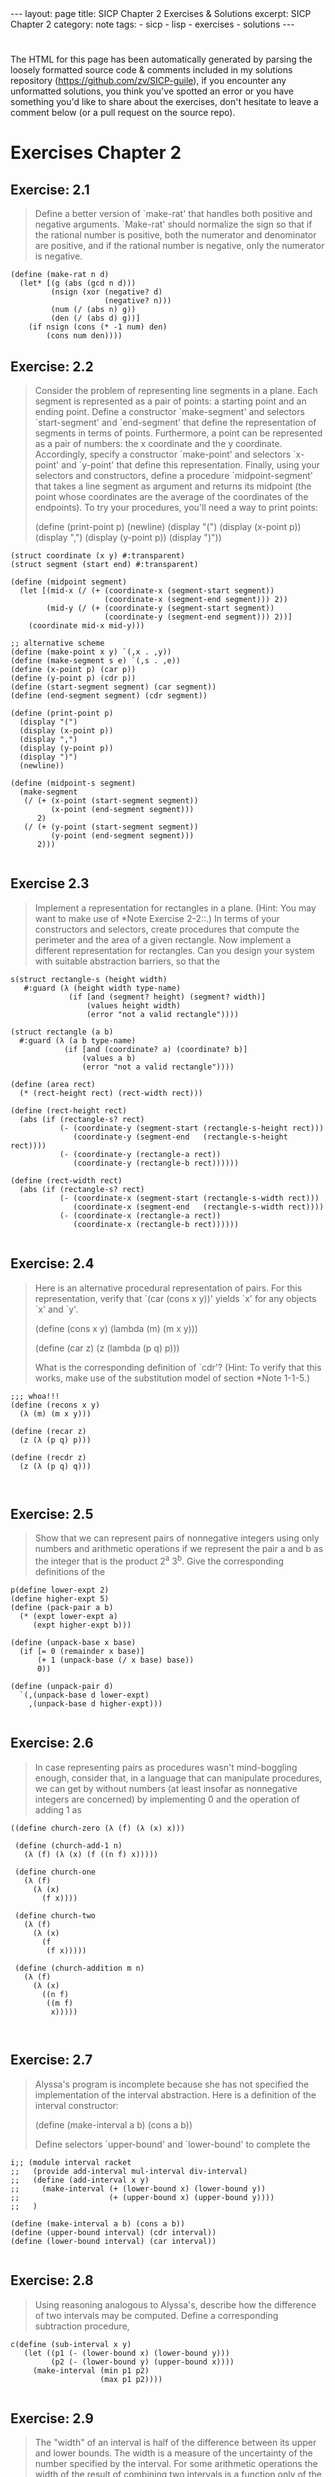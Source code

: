 #+BEGIN_EXPORT html
---
layout: page
title: SICP Chapter 2 Exercises & Solutions
excerpt: SICP Chapter 2
category: note
tags:
- sicp
- lisp
- exercises
- solutions
---
#+END_EXPORT
#+HTML_DOCTYPE: html5
#+OPTIONS: H:3


* 
  The HTML for this page has been automatically generated by parsing the loosely
  formatted source code & comments included in my solutions repository
  ([[https://github.com/zv/SICP-guile]]), if you encounter any unformatted
  solutions, you think you've spotted an error or you have something you'd like
  to share about the exercises, don't hesitate to leave a comment below
  (or a pull request on the source repo).
  
* Exercises Chapter 2

** Exercise: 2.1
   #+BEGIN_QUOTE

Define a better version of `make-rat' that handles both positive and
negative arguments. `Make-rat' should normalize the sign so that if the
rational number is positive, both the numerator and denominator are
positive, and if the rational number is negative, only the numerator is
negative.
   #+END_QUOTE

   #+BEGIN_src racket
     (define (make-rat n d)
       (let* [(g (abs (gcd n d)))
              (nsign (xor (negative? d)
                          (negative? n)))
              (num (/ (abs n) g))
              (den (/ (abs d) g))]
         (if nsign (cons (* -1 num) den)
             (cons num den))))
   #+END_SRC

** Exercise: 2.2
   #+BEGIN_QUOTE
   Consider the problem of representing line segments in a plane. Each segment
   is represented as a pair of points: a starting point and an ending point.
   Define a constructor `make-segment' and selectors `start-segment' and
   `end-segment' that define the representation of segments in terms of
   points. Furthermore, a point can be represented as a pair of numbers: the x
   coordinate and the y coordinate. Accordingly, specify a constructor
   `make-point' and selectors `x-point' and `y-point' that define this
   representation. Finally, using your selectors and constructors, define a
   procedure `midpoint-segment' that takes a line segment as argument and
   returns its midpoint (the point whose coordinates are the average of the
   coordinates of the endpoints). To try your procedures, you'll need a way to
   print points:

   (define (print-point p)
   (newline)
   (display "(")
   (display (x-point p))
   (display ",")
   (display (y-point p))
   (display ")"))

   #+END_QUOTE

   #+BEGIN_SRC racket
     (struct coordinate (x y) #:transparent)
     (struct segment (start end) #:transparent)

     (define (midpoint segment)
       (let [(mid-x (/ (+ (coordinate-x (segment-start segment))
                          (coordinate-x (segment-end segment))) 2))
             (mid-y (/ (+ (coordinate-y (segment-start segment))
                          (coordinate-y (segment-end segment))) 2))]
         (coordinate mid-x mid-y)))

     ;; alternative scheme
     (define (make-point x y) `(,x . ,y))
     (define (make-segment s e) `(,s . ,e))
     (define (x-point p) (car p))
     (define (y-point p) (cdr p))
     (define (start-segment segment) (car segment))
     (define (end-segment segment) (cdr segment))

     (define (print-point p)
       (display "(")
       (display (x-point p))
       (display ",")
       (display (y-point p))
       (display ")")
       (newline))

     (define (midpoint-s segment)
       (make-segment
        (/ (+ (x-point (start-segment segment))
              (x-point (end-segment segment)))
           2)
        (/ (+ (y-point (start-segment segment))
              (y-point (end-segment segment)))
           2)))

   #+END_SRC
** Exercise 2.3
   #+BEGIN_QUOTE
   Implement a representation for rectangles in a plane. (Hint: You may want
   to make use of *Note Exercise 2-2::.) In terms of your constructors and
   selectors, create procedures that compute the perimeter and the area of a
   given rectangle. Now implement a different representation for rectangles.
   Can you design your system with suitable abstraction barriers, so that the
   #+END_QUOTE

   #+BEGIN_SRC racket
     s(struct rectangle-s (height width)
        #:guard (λ (height width type-name)
                  (if [and (segment? height) (segment? width)]
                      (values height width)
                      (error "not a valid rectangle"))))

     (struct rectangle (a b)
       #:guard (λ (a b type-name)
                 (if [and (coordinate? a) (coordinate? b)]
                     (values a b)
                     (error "not a valid rectangle"))))

     (define (area rect)
       (* (rect-height rect) (rect-width rect)))

     (define (rect-height rect)
       (abs (if (rectangle-s? rect)
                (- (coordinate-y (segment-start (rectangle-s-height rect)))
                   (coordinate-y (segment-end   (rectangle-s-height rect))))
                (- (coordinate-y (rectangle-a rect))
                   (coordinate-y (rectangle-b rect))))))

     (define (rect-width rect)
       (abs (if (rectangle-s? rect)
                (- (coordinate-x (segment-start (rectangle-s-width rect)))
                   (coordinate-x (segment-end   (rectangle-s-width rect))))
                (- (coordinate-x (rectangle-a rect))
                   (coordinate-x (rectangle-b rect))))))

   #+END_SRC
** Exercise: 2.4
   #+BEGIN_QUOTE
   Here is an alternative procedural representation
   of pairs.  For this representation, verify that `(car (cons x y))'
   yields `x' for any objects `x' and `y'.

   (define (cons x y)
   (lambda (m) (m x y)))

   (define (car z)
   (z (lambda (p q) p)))

   What is the corresponding definition of `cdr'? (Hint: To verify that this
   works, make use of the substitution model of section *Note 1-1-5.)

   #+END_QUOTE

   #+BEGIN_SRC racket
     ;;; whoa!!!
     (define (recons x y)
       (λ (m) (m x y)))

     (define (recar z)
       (z (λ (p q) p)))

     (define (recdr z)
       (z (λ (p q) q)))


   #+END_SRC
** Exercise: 2.5
   #+BEGIN_QUOTE
   Show that we can represent pairs of nonnegative integers using only numbers
   and arithmetic operations if we represent the pair a and b as the integer
   that is the product 2^a 3^b. Give the corresponding definitions of the
   #+END_QUOTE

   #+BEGIN_SRC racket
     p(define lower-expt 2)
     (define higher-expt 5)
     (define (pack-pair a b)
       (* (expt lower-expt a)
          (expt higher-expt b)))

     (define (unpack-base x base)
       (if [= 0 (remainder x base)]
           (+ 1 (unpack-base (/ x base) base))
           0))

     (define (unpack-pair d)
       `(,(unpack-base d lower-expt)
         ,(unpack-base d higher-expt)))

   #+END_SRC
** Exercise: 2.6
   #+BEGIN_QUOTE
   In case representing pairs as procedures wasn't mind-boggling enough,
   consider that, in a language that can manipulate procedures, we can get by
   without numbers (at least insofar as nonnegative integers are concerned) by
   implementing 0 and the operation of adding 1 as

   #+END_QUOTE

   #+BEGIN_SRC racket
     ((define church-zero (λ (f) (λ (x) x)))

      (define (church-add-1 n)
        (λ (f) (λ (x) (f ((n f) x)))))

      (define church-one
        (λ (f)
          (λ (x)
            (f x))))

      (define church-two
        (λ (f)
          (λ (x)
            (f
             (f x)))))

      (define (church-addition m n)
        (λ (f)
          (λ (x)
            ((n f)
             ((m f)
              x)))))


   #+END_SRC
** Exercise: 2.7
   #+BEGIN_QUOTE
   Alyssa's program is incomplete because she has not specified the
   implementation of the interval abstraction. Here is a definition of the
   interval constructor:

   (define (make-interval a b) (cons a b))

   Define selectors `upper-bound' and `lower-bound' to complete the
   #+END_QUOTE

   #+BEGIN_SRC racket
     i;; (module interval racket
     ;;   (provide add-interval mul-interval div-interval)
     ;;   (define (add-interval x y)
     ;;     (make-interval (+ (lower-bound x) (lower-bound y))
     ;;                    (+ (upper-bound x) (upper-bound y))))
     ;;   )

     (define (make-interval a b) (cons a b))
     (define (upper-bound interval) (cdr interval))
     (define (lower-bound interval) (car interval))

   #+END_SRC
** Exercise: 2.8
   #+BEGIN_QUOTE
   Using reasoning analogous to Alyssa's, describe how the difference of two
   intervals may be computed. Define a corresponding subtraction procedure,
   #+END_QUOTE

   #+BEGIN_SRC racket
     c(define (sub-interval x y)
        (let ((p1 (- (lower-bound x) (lower-bound y)))
              (p2 (- (lower-bound y) (upper-bound x))))
          (make-interval (min p1 p2)
                         (max p1 p2))))

   #+END_SRC
** Exercise: 2.9
   #+BEGIN_QUOTE
   The "width" of an interval is half of the difference between its upper and
   lower bounds. The width is a measure of the uncertainty of the number
   specified by the interval. For some arithmetic operations the width of the
   result of combining two intervals is a function only of the widths of the
   argument intervals, whereas for others the width of the combination is not
   a function of the widths of the argument intervals. Show that the width of
   the sum (or difference) of two intervals is a function only of the widths
   of the intervals being added (or subtracted). Give quotes to show that
   #+END_QUOTE

   #+BEGIN_SRC racket
     t
   #+END_SRC
** Exercise: 2.10
   #+BEGIN_QUOTE
   Ben Bitdiddle, an expert systems programmer, looks over Alyssa's shoulder
   and comments that it is not clear what it means to divide by an interval
   that spans zero. Modify Alyssa's code to check for this condition and to
   #+END_QUOTE

   #+BEGIN_SRC racket
     s(define (div-interval x y)
        (cond ((or (= 0 (upper-bound y)) (= 0 (lower-bound y)))
               (error "attempted to divide by the zero"))
              (else (mul-interval x
                                  (make-interval (/ 1.0 (upper-bound y))
                                                 (/ 1.0 (lower-bound y)))))))

   #+END_SRC
** Exercise: 2.11
   #+BEGIN_QUOTE
   In passing, Ben also cryptically comments: "By testing the signs of the
   endpoints of the intervals, it is possible to break `mul-interval' into
   nine cases, only one of which requires more than two multiplications."
   Rewrite this procedure using Ben's suggestion.

   After debugging her program, Alyssa shows it to a potential user, who
   complains that her program solves the wrong problem. He wants a program
   that can deal with numbers represented as a center value and an additive
   tolerance; for quote, he wants to work with intervals such as 3.5 +/-
   0.15 rather than [3.35, 3.65]. Alyssa returns to her desk and fixes this
   problem by supplying an alternate constructor and alternate selectors:

   (define (make-center-width c w) (make-interval (- c w) (+ c w)))

   (define (center i) (/ (+ (lower-bound i) (upper-bound i)) 2))

   (define (width i) (/ (- (upper-bound i) (lower-bound i)) 2))

   Unfortunately, most of Alyssa's users are engineers. Real engineering
   situations usually involve measurements with only a small uncertainty,
   measured as the ratio of the width of the interval to the midpoint of the
   interval. Engineers usually specify percentage tolerances on the parameters
   #+END_QUOTE

   #+BEGIN_SRC racket
     o (define (mul-interval x y)
         (let ((p1 (* (lower-bound x) (lower-bound y)))
               (p2 (* (lower-bound x) (upper-bound y)))
               (p3 (* (upper-bound x) (lower-bound y)))
               (p4 (* (upper-bound x) (upper-bound y))))
           (make-interval (min p1 p2 p3 p4)
                          (max p1 p2 p3 p4))))

   #+END_SRC
** Exercise: 2.17
   #+BEGIN_QUOTE
   Define a procedure `last-pair' that returns the list that contains only the
   last element of a given (nonempty) list:

   #+END_QUOTE

   #+BEGIN_SRC racket
     ((define (last-pair lst)
        (let [(lastls (cdr lst))]
          (if (null? lastls) (car lst)
              (last-pair lastls))))

   #+END_SRC
** Exercise: 2.18
   #+BEGIN_QUOTE
   Define a procedure `reverse' that takes a list as argument and returns a
   list of the same elements in reverse order:

   #+END_QUOTE

   #+BEGIN_SRC racket
     ((define (reverse-l lst)
        (if (null? lst) null
            (append (reverse-l (cdr lst)) (list (car lst)))))

      (define (reverse-ls xs [result null])
        (cond [(null? xs) result]
              [else (reverse-ls (cdr xs) (cons (car xs) result))]))

   #+END_SRC
** Exercise: 2.19
   #+BEGIN_QUOTE
   Consider the change-counting program of section *Note 1-2-2::. It would be
   nice to be able to easily change the currency used by the program, so that
   we could compute the number of ways to change a British pound, for quote.
   As the program is written, the knowledge of the currency is distributed
   partly into the procedure `first-denomination' and partly into the
   procedure `count-change' (which knows that there are five kinds of U.S.
   coins). It would be nicer to be able to supply a list of coins to be used
   for making change.

   We want to rewrite the procedure `cc' so that its second argument is a list
   of the values of the coins to use rather than an integer specifying which
   coins to use. We could then have lists that defined each kind of currency:

   (define us-coins (list 50 25 10 5 1))

   (define uk-coins (list 100 50 20 10 5 2 1 0.5))

   We could then call `cc' as follows:

   (cc 100 us-coins) 292

   To do this will require changing the program `cc' somewhat. It will still
   have the same form, but it will access its second argument differently, as
   follows:

   (define (cc amount coin-values) (cond ((= amount 0) 1) ((or (< amount 0)
   (no-more? coin-values)) 0) (else (+ (cc amount (except-first-denomination
   coin-values)) (cc (- amount (first-denomination coin-values))
   coin-values)))))

   Define the procedures `first-denomination', `except-first-denomination',
   and `no-more?' in terms of primitive operations on list structures. Does
   the order of the list `coin-values' affect the answer produced by `cc'? Why
   #+END_QUOTE

   #+BEGIN_SRC racket
     o(define (valid-change n types)
        (filter (lambda (x) (<= x n)) types))

     (define (zv-count-change amt types)
       (cond ((= amt 0) 1)
             ((or (< amt 0) (empty? (valid-change amt types))) 0)
             (else (foldr (lambda (x res) (+ res (zv-count-change (- amt x))))
                          0
                          (valid-change amt types)))))

   #+END_SRC
** Exercise: 2.20
   #+BEGIN_QUOTE
   The procedures `+', `*', and `list' take arbitrary numbers of arguments.
   One way to define such procedures is to use `define' with notation
   "dotted-tail notation". In a procedure definition, a parameter list that
   has a dot before the last parameter name indicates that, when the procedure
   is called, the initial parameters (if any) will have as values the initial
   arguments, as usual, but the final parameter's value will be a "list" of
   any remaining arguments. For instance, given the definition

   (define (f x y . z) <QUOTE>)

   the procedure `f' can be called with two or more arguments. If we evaluate

   (f 1 2 3 4 5 6)

   then in the body of `f', `x' will be 1, `y' will be 2, and `z' will be the
   list `(3 4 5 6)'. Given the definition

   (define (g . w) <QUOTE>)

   the procedure `g' can be called with zero or more arguments. If we evaluate

   (g 1 2 3 4 5 6)

   then in the body of `g', `w' will be the list `(1 2 3 4 5 6)'.(4)

   Use this notation to write a procedure `same-parity' that takes one or more
   integers and returns a list of all the arguments that have the same
   even-odd parity as the first argument. For quote,

   (same-parity 1 2 3 4 5 6 7) (1 3 5 7)

   #+END_QUOTE

   #+BEGIN_SRC racket
     (
      (define (same-parity elt . xs)
        (define (test-parity n) (= (remainder elt 2) (remainder n 2)))
        (filter test-parity xs))


   #+END_SRC
** Exercise: 2.21
   #+BEGIN_QUOTE
   The procedure `square-list' takes a list of numbers as argument and returns
   a list of the squares of those numbers.

   (square-list (list 1 2 3 4)) (1 4 9 16)

   Here are two different definitions of `square-list'. Complete both of them
   by filling in the missing expressions:

   (define (square-list items) (if (null? items) nil (cons <??> <??>)))

   #+END_QUOTE

   #+BEGIN_SRC racket
     ((define (square n) (* n n))

      (define (square-list items)
        (if (null? items) null
            (cons (square (car items)) (square-list (cdr items)))))

      (define (square-list-x items)
        (map square items))

   #+END_SRC
** Exercise: 2.22
   #+BEGIN_QUOTE
   Louis Reasoner tries to rewrite the first `square-list' procedure of *Note
   Exercise 2-21:: so that it evolves an iterative process:

   (define (square-list items) (define (iter things answer) (if (null?
   things) answer (iter (cdr things) (cons (square (car things)) answer))))
   (iter items nil))

   Unfortunately, defining `square-list' this way produces the answer list in
   the reverse order of the one desired. Why?

   Louis then tries to fix his bug by interchanging the arguments to `cons':

   (define (square-list items) (define (iter things answer) (if (null? things)
   answer (iter (cdr things) (cons answer (square (car things)))))) (iter
   items nil))

   #+END_QUOTE

   #+BEGIN_SRC racket
     T;;; Louis Reasoner has mixed up the arguments `answer' and `(square (car things))'
     ;;; In his second attempt
     ;; correct version of iterative
     ;; (define (square-list-b things [answer null])
     ;;     (if (null? things) answer
     ;;         (square-list-b (cdr things)
     ;;                        (append answer (list (square (car things)))))))

   #+END_SRC
** Exercise: 2.23
   #+BEGIN_QUOTE
   The procedure `for-each' is similar to `map'. It takes as arguments a
   procedure and a list of elements. However, rather than forming a list of
   the results, `for-each' just applies the procedure to each of the elements
   in turn, from left to right. The values returned by applying the procedure
   to the elements are not used at all--`for-each' is used with procedures
   that perform an action, such as printing. For quote,

   (for-each (lambda (x) (newline) (display x)) (list 57 321 88)) 57 321 88

   The value returned by the call to `for-each' (not illustrated above) can be
   #+END_QUOTE

   #+BEGIN_SRC racket
     s
     (define (for-each-zv fn xs)
       (if [empty? xs] null
           (cons (fn (car xs))
                 (for-each-zv fn (cdr xs))))
       #t)


     ;; not a exercize
     (define (closest a b x)
       (if (< (abs (- x (/ (numer a) (denom a))))
              (abs (- x (/ (numer b) (denom b))))) a
           b))

     (define (find-closest-rational x limit)
       (define (search-rationals n d top)
         (cond [(> n limit) (search-rationals 0 (inc d) top)]
               [(> d limit) top]
               [else
                (search-rationals (inc n)
                                  d
                                  (closest (make-rat n d) top x))]))
       (search-rationals 1 1 (make-rat 1 1)))

     (define (find-closest-rational-t x limit)
       (define (search-rationals n d)
         (if (or (> n limit) (> d limit)) (make-rat n d)
             (closest (make-rat n d)
                      (closest
                       (search-rationals (inc n) d)
                       (search-rationals n (inc d))
                       x) x)))
       (search-rationals 1 1))

     (define (count-leaves x)
       (cond ((null? x) 0)
             ((not (pair? x)) 1)
             (else (+ (count-leaves (car x))
                      (count-leaves (cdr x))))))

   #+END_SRC
** Exercise: 2.24
   #+BEGIN_QUOTE
   Suppose we evaluate the expression `(list 1 (list 2 (list 3 4)))'. Give the
   result printed by the interpreter, the corresponding box-and-pointer
   structure, and the interpretation of this as a tree (as in *Note Figure
   #+END_QUOTE

   #+BEGIN_SRC racket
     2
   #+END_SRC
** Exercise: 2.25
   #+BEGIN_QUOTE
   Give combinations of `car's and `cdr's that will pick 7 from each of the
   following lists:

   (1 3 (5 7) 9)

   ((7))

   #+END_QUOTE

   #+BEGIN_SRC racket
     ((define (is-sevens)
        [ printf "~a\n" (car (cdaddr '(1 3 (5 7) 9)))]
        [ printf "~a\n" (caar '((7)))]
        [ printf "~a\n" (cadadr (cadadr (cadadr '(1 (2 (3 (4 (5 (6 7)))))))))])

   #+END_SRC
** Exercise: 2.26
   #+BEGIN_QUOTE
   Suppose we define `x' and `y' to be two lists:

   (define x (list 1 2 3))

   (define y (list 4 5 6))

   What result is printed by the interpreter in response to evaluating each of
   the following expressions:

   (append x y)

   (cons x y)

   #+END_QUOTE

   #+BEGIN_SRC racket
     ((define two-twentysix-x (list 1 2 3))
      (define two-twentysix-y (list 4 5 6))
      ;;; (append two-twentysix-x two-twentysix-y) => '(1 2 3 4 5 6)
      ;;; (cons two-twentysix-x two-twentysix-y)   => '((1 2 3) 4 5 6)
      ;;;  (list two-twentysix-x two-twentysix-y)  => '((1 2 3) (4 5 6))

   #+END_SRC
** Exercise: 2.27
   #+BEGIN_QUOTE
   Modify your `reverse' procedure of *Note Exercise 2-18:: to produce a
   `deep-reverse' procedure that takes a list as argument and returns as its
   value the list with its elements reversed and with all sublists
   deep-reversed as well. For quote,

   (define x (list (list 1 2) (list 3 4)))

   x ((1 2) (3 4))

   (reverse x) ((3 4) (1 2))

   #+END_QUOTE

   #+BEGIN_SRC racket
     ((define (deep-reverse-l lst)
        (cond [(null? lst) null]
              [(list? lst) (append
                            (deep-reverse-l (rest lst))
                            (list (deep-reverse-l (first lst))))]
              [else lst]))

   #+END_SRC
** Exercise: 2.28
   #+BEGIN_QUOTE
   Write a procedure `fringe' that takes as argument a tree (represented as a
   list) and returns a list whose elements are all the leaves of the tree
   arranged in left-to-right order. For quote,

   (define x (list (list 1 2) (list 3 4)))

   (fringe x) (1 2 3 4)

   #+END_QUOTE

   #+BEGIN_SRC racket
     ((define (fringe xs)
        (cond [(null? xs) null]
              [(list? xs) (append (fringe (first xs))
                                  (fringe (rest xs)))]
              [else (list xs)]))


   #+END_SRC
** Exercise: 2.29
   #+BEGIN_QUOTE
   A binary mobile consists of two branches, a left branch and a right branch.
   Each branch is a rod of a certain length, from which hangs either a weight
   or another binary mobile. We can represent a binary mobile using compound
   data by constructing it from two branches (for quote, using `list'):

   (define (make-mobile left right) (list left right))

   A branch is constructed from a `length' (which must be a number) together
   with a `structure', which may be either a number (representing a simple
   weight) or another mobile:

   (define (make-branch length structure) (list length structure))

   a. Write the corresponding selectors `left-branch' and `right-branch',
   which return the branches of a mobile, and `branch-length' and
   `branch-structure', which return the components of a branch.

   b. Using your selectors, define a procedure `total-weight' that returns the
   total weight of a mobile.

   c. A mobile is said to be "balanced" if the torque applied by its top-left
   branch is equal to that applied by its top-right branch (that is, if the
   length of the left rod multiplied by the weight hanging from that rod is
   equal to the corresponding product for the right side) and if each of the
   submobiles hanging off its branches is balanced. Design a predicate that
   tests whether a binary mobile is balanced.

   d. Suppose we change the representation of mobiles so that the constructors
   are

   (define (make-mobile left right) (cons left right))

   (define (make-branch length structure) (cons length structure))

   How much do you need to change your programs to convert to the new
   #+END_QUOTE

   #+BEGIN_SRC racket
     r;; Racket Style
     (struct mobile (l r)
       #:transparent)
     (struct mbranch (len structure)
       #:transparent)

     (define (total-weight node)
       (let [(mstruct (mbranch-structure node))]
         (if (mobile? mstruct)
             (+ (total-weight (mobile-l node))
                (total-weight (mobile-r node)))
             mstruct)))

     (define (balanced-mobile? mbl)
       (= (total-weight (mobile-l mbl))
          (total-weight (mobile-r mbl))))

     ;;; Guile Style
     (define (make-mobile left right) '(left right))
     (define (make-branch len structure) '(len structure))

     (define (sip-total-weight node)
       (let [(mstruct (cadr node))]
         (if (number? mstruct) mstruct
             (+ (sip-total-weight (left-branch node))
                (sip-total-weight (right-branch node))))))

     (define (sip-balanced-mobile? mbl)
       (= (total-weight (left-branch mbl))
          (total-weight (right-branch mbl))))

   #+END_SRC
** Exercise: 2.30
   #+BEGIN_QUOTE
   Define a procedure `square-tree' analogous to the `square-list' procedure
   of *Note Exercise 2-21::. That is, `square-list' should behave as follows:

   (square-tree (list 1 (list 2 (list 3 4) 5) (list 6 7))) (1 (4 (9 16) 25)
   (36 49))

   Define `square-tree' both directly (i.e., without using any higher-order
   #+END_QUOTE

   #+BEGIN_SRC racket
     p(define (square-tree tree)
        (map (λ (node)
               (if (list? node) (square-tree node)
                   (* node node))) tree))

   #+END_SRC
** Exercise: 2.31
   #+BEGIN_QUOTE
   Abstract your answer to *Note Exercise 2-30:: to produce a procedure
   `tree-map' with the property that `square-tree' could be defined as

   (define (square-tree tree) (tree-map square tree))

   We can represent a set as a list of distinct elements, and we can represent
   the set of all subsets of the set as a list of lists. For quote, if the
   set is `(1 2 3)', then the set of all subsets is `(() (3) (2) (2 3) (1) (1
   3) (1 2) (1 2 3))'. Complete the following definition of a procedure that
   generates the set of subsets of a set and give a clear explanation of why
   it works:

   (define (subsets s) (if (null? s) (list nil) (let ((rest (subsets (cdr
   #+END_QUOTE

   #+BEGIN_SRC racket
     s(define (tree-map fn tree)
        (map (λ (node)
               (if (list? node) (tree-map fn node)
                   (fn node))) tree))

   #+END_SRC
** Exercise: 2.32
   #+BEGIN_QUOTE
   |#
   (define (subsets s)
   (if (null? s) (list null)
   (let [(restl (subsets (cdr s)))]
   (append restl (map (λ (x) (cons (car s) x)) restl)))))

   ;; -- UTILITIES -------------------------------------
   (define (filter predicate sequence)
   (cond ((null? sequence) null)
   ((predicate (car sequence))
   (cons (car sequence)
   (filter predicate (cdr sequence))))
   (else (filter predicate (cdr sequence)))))

   (define (accumulate op initial sequence)
   (if (null? sequence)
   initial
   (op (car sequence)
   (accumulate op initial (cdr sequence)))))

   (define (flatmap proc seq)
   (accumulate append null (map proc seq)))

   (define (permutations s)
   (if (null? s)                    ; empty set?
   (list null)                  ; sequence containing empty set
   (flatmap (lambda (x)
   (map (lambda (p) (cons x p))
   (permutations (remove x s))))
   s)))
   ;; --------------------------------------------------
   #+END_QUOTE

   #+BEGIN_SRC racket
     #
     (define (map-z p sequence)
       (accumulate (λ (x y) (cons (p x) y)) null sequence))

     (define (append-z seq1 seq2)
       (accumulate cons seq2 seq1))

     (define (length-z sequence)
       (accumulate (λ (x y) (+ y 1)) 0 sequence))


   #+END_SRC
** Exercise: 2.34
   #+BEGIN_QUOTE
   Evaluating a polynomial in x at a given value of x can be formulated as an
   accumulation. We evaluate the polynomial

   a_n r^n | a_(n-1) r^(n-1) + ... + a_1 r + a_0

   using a well-known algorithm called "Horner's rule", which structures the
   computation as

   (... (a_n r + a_(n-1)) r + ... + a_1) r + a_0

   In other words, we start with a_n, multiply by x, add a_(n-1), multiply by
   x, and so on, until we reach a_0.(3)

   Fill in the following template to produce a procedure that evaluates a
   polynomial using Horner's rule. Assume that the coefficients of the
   polynomial are arranged in a sequence, from a_0 through a_n.

   (define (horner-eval x coefficient-sequence) (accumulate (lambda
   (this-coeff higher-terms) <??>) 0 coefficient-sequence))

   For quote, to compute 1 + 3x + 5x^3 + x^(5) at x = 2 you would evaluate

   #+END_QUOTE

   #+BEGIN_SRC racket
     ((define (horner-eval x coefficient-sequence)
        (accumulate (λ (this-coeff higher-terms)
                      (+ this-coeff (* x higher-terms)))
                    0
                    coefficient-sequence))


   #+END_SRC
** Exercise: 2.35
   #+BEGIN_QUOTE
   Redefine `count-leaves' from section *Note 2-2-2:: as an accumulation:
   #+END_QUOTE

   #+BEGIN_SRC racket
     ((define (count-leaves-z t)
        (accumulate + 0 (map count-leaves t)))

   #+END_SRC
** Exercise: 2.36
** Exercise: 2.37
   #+begin_quote
Suppose we represent vectors v = (v_i) as sequences of numbers, and
matrices m = (m_(ij)) as sequences of vectors (the rows of the matrix). For
quote, the matrix

+- -+ | 1 2 3 4 | | 4 5 6 6 | | 6 7 8 9 | +- -+

is represented as the sequence `((1 2 3 4) (4 5 6 6) (6 7 8 9))'. With this
representation, we can use sequence operations to concisely express the
basic matrix and vector operations. These operations (which are described
in any book on matrix algebra) are the following:

__ (dot-product v w) returns the sum >_i v_i w_i

(matrix-*-vector m v) returns the vector t, __ where t_i = >_j m_(ij) v_j

(matrix-*-matrix m n) returns the matrix p, __ where p_(ij) = >_k m_(ik)
n_(kj)

(transpose m) returns the matrix n, where n_(ij) = m_(ji)

We can define the dot product as(4)

(define (dot-product v w) (accumulate + 0 (map * v w)))

Fill in the missing expressions in the following procedures for computing
the other matrix operations. (The procedure `accumulate-n' is defined in
*Note Exercise 2-36::.)

(define (matrix-*-vector m v) (map <??> m))

(define (transpose mat) (accumulate-n <??> <??> mat))

(define (matrix-*-matrix m n) (let ((cols (transpose n))) (map <??> m)))
   #+end_quote
***  Answer
   #+begin_src racket
(define zv-matrix '((1 2 3 4) (4 5 6 6) (6 7 8 9)))
(define zv-square '((1 2 3) (4 5 6) (6 7 8)))

(define (dot-product v w)
  (accumulate + 0 (map * v w)))

(define (matrix-*-vector m v)
  (map (lambda (row) (dot-product row v)) m))

(define (transpose mat)
  (accumulate-n cons '() mat))

(define (matrix-*-matrix m n)
   (let [(elems (transpose n))]
     (map (λ (row) (matrix-*-vector elems row)) m)))

   #+end_src
** Exercise: 2.38
   #+begin_quote
The `accumulate' procedure is also known as `fold-right', because it
combines the first element of the sequence with the result of combining all
the elements to the right. There is also a `fold-left', which is similar to
`fold-right', except that it combines elements working in the opposite
direction:

(define (fold-left op initial sequence) (define (iter result rest) (if
(null? rest) result (iter (op result (car rest)) (cdr rest)))) (iter
initial sequence))

What are the values of

(fold-right / 1 (list 1 2 3))

(fold-left / 1 (list 1 2 3))

(fold-right list nil (list 1 2 3))

(fold-left list nil (list 1 2 3))

Give a property that `op' should satisfy to guarantee that `fold-right' and
`fold-left' will produce the same values for any sequence.
   #+end_quote
*** Answer
    #+begin_src racket
    #+end_src
** Exercise: 2.39
   #+begin_quote
Complete the following definitions of `reverse' (*Note Exercise 2-18::) in
terms of `fold-right' and `fold-left' from *Note Exercise 2-38:::

(define (reverse sequence) (fold-right (lambda (x y) <??>) nil sequence))

(define (reverse sequence) (fold-left (lambda (x y) <??>) nil sequence))
   #+end_quote
*** Answer
    #+begin_src racket
(define (reverse-fr sequence)
  (foldr (lambda (x y) (append y `(,x))) null sequence))

(define (reverse-fl sequence)
  (foldl (lambda (x y) (cons x y)) null sequence))


    #+end_src

** Exercise: 2.40
   #+begin_quote
Define a procedure `unique-pairs' that, given an integer n, generates the
sequence of pairs (i,j) with 1 <= j< i <= n. Use `unique-pairs' to simplify
the definition of `prime-sum-pairs' given above.
   #+end_quote
*** Answer
    #+begin_src racket
(define (unique-pairs n)
  (flatmap (λ (i)
             (map (λ (j) (list i j))
                  (range i n)))
           (range 1 n)))

(define (prime? n)
  (empty?
   (filter (lambda (p) (= n (* (car p) (cadr p))))
           (unique-pairs n))))

(define (prime-sum? pair) (prime? (+ (car pair) (cadr pair))))

(define (make-pair-sum pair)
  (list (car pair) (cadr pair) (+ (car pair) (cadr pair))))

(define (prime-sum-pairs n)
  (map make-pair-sum (filter prime-sum? (unique-pairs n))))

    #+end_src
    
** Exercise: 2.41
   #+begin_quote
Write a procedure to find all ordered triples of distinct positive integers
i, j, and k less than or equal to a given integer n that sum to a given
integer s.
   #+end_quote
*** Answer
    #+begin_src racket
(define (triplets-summing-to s n)
  (define (unique-triplets n)
    (flatmap (λ (i)
               (flatmap (λ (j)
                          (map (λ (k)
                                 (list i j k))
                               (range j n)))
                        (range i n)))
             (range 0 n)))

  (filter (λ (t) (= s (foldr + 0 t)))
          (unique-triplets n)))

    #+end_src
    
** Exercise: 2.41
   #+begin_quote
The "eight-queens puzzle" asks how to place eight queens on a chessboard so
that no queen is in check from any other (i.e., no two queens are in the
same row, column, or diagonal). One possible solution is shown in *Note
Figure 2-8. One way to solve the puzzle is to work across the board,
placing a queen in each column. Once we have placed k - 1 queens, we must
place the kth queen in a position where it does not check any of the queens
already on the board. We can formulate this approach recursively: Assume
that we have already generated the sequence of all possible ways to place k
- 1 queens in the first k - 1 columns of the board. For each of these ways,
generate an extended set of positions by placing a queen in each row of the
kth column. Now filter these, keeping only the positions for which the
queen in the kth column is safe with respect to the other queens. This
produces the sequence of all ways to place k queens in the first k columns.
By continuing this process, we will produce not only one solution, but all
solutions to the puzzle.

We implement this solution as a procedure `queens', which returns a
sequence of all solutions to the problem of placing n queens on an n*n
chessboard. `Queens' has an internal procedure `queen-cols' that returns
the sequence of all ways to place queens in the first k columns of the
board.

(define (queens board-size) (define (queen-cols k) (if (= k 0) (list
empty-board) (filter (lambda (positions) (safe? k positions)) (flatmap
(lambda (rest-of-queens) (map (lambda (new-row) (adjoin-position new-row k
rest-of-queens)) (enumerate-interval 1 board-size))) (queen-cols (- k
1)))))) (queen-cols board-size))

In this procedure `rest-of-queens' is a way to place k - 1 queens in the
first k - 1 columns, and `new-row' is a proposed row in which to place the
queen for the kth column. Complete the program by implementing the
representation for sets of board positions, including the procedure
`adjoin-position', which adjoins a new row-column position to a set of
positions, and `empty-board', which represents an empty set of positions.
You must also write the procedure `safe?', which determines for a set of
positions, whether the queen in the kth column is safe with respect to the
others. (Note that we need only check whether the new queen is safe--the
other queens are already guaranteed safe with respect to each other.)
   #+end_quote
*** Answer
    #+begin_src racket
(define (queens board-size)
  (define (queen-cols k)
    (if (= k 0)
        (list empty-board)
        (filter
         (lambda (positions) (safe? k positions))
         (flatmap
          (lambda (rest-of-queens)
            (map (lambda (new-row)
                   (adjoin-position new-row k rest-of-queens))
                 (range 1 board-size)))
          (queen-cols (- k 1))))))
  (queen-cols board-size))

;; (struct posn (row col)
;;   #:transparent)

;; (define (make-position row col) (cons row col))

;; (define empty-board null)

;; (define (adjoin-position row col positions)
;;   (append positions (list (posn row col))))

;; (define (safe? col positions)
;;   (let ((kth-queen (list-ref positions (- col 1)))
;;         (other-queens (filter (λ (q)
;;                                 (not (= col (posn-col q))))
;;                               positions)))
;;     (define (attacks? q1 q2)
;;       ;; what the fuck???
;;       (or (= (posn-row q1) (posn-row q2))
;;           (= (abs (- (posn-row q1) (posn-row q2)))
;;              (abs (- (posn-col q1) (posn-col q2))))))

;;     (define (iter q board)
;;       (or (null? board)
;;           (and (not (attacks? q (car board)))
;;                (iter q (cdr board)))))
;;     (iter kth-queen other-queens)))
(define empty-board null)

(define (adjoin-position row positions)
  (cons row positions))

(define (safe? position)

  (define board-size (length position))

  (define (safe-diagonal? position)

    ; test the position for the newly placed queen
    (define (col-safe? new-row col position)
      (cond ((> col board-size) true)
            ((= (abs (- new-row (car position)))
                ; the new qeeen's position is always on column 1
                (abs (- col 1))) false)
            (else (col-safe? new-row (+ col 1) (cdr position)))))

    ; the new queen's position is always in column 1
    ; so the initial column to check is always 2
    (col-safe? (car position) 2 (cdr position)))

  (define (safe-horizontal? position)
    ; does the new row (car) appear anywhere else?
    (not (member (car position) (cdr position))))

  (or (= (length position) 1)  ; 1x1 board
      (and (safe-horizontal? position)
           (safe-diagonal?   position))))

    #+end_src

** Exercise: 2.53
#+BEGIN_QUOTE
What would the interpreter print in response to evaluating each of the
following expressions?

(list 'a 'b 'c)

(list (list 'george))

(cdr '((x1 x2) (y1 y2)))

(cadr '((x1 x2) (y1 y2)))

(pair? (car '(a short list)))

(memq 'red '((red shoes) (blue socks)))

(memq 'red '(red shoes blue socks))
#+END_QUOTE
*** Answer
#+BEGIN_SRC racket

;;; (list 'a 'b 'c)                         => '(a b c)
;;; (list (list 'george))                   => '((georger))
;;; (cdr '((x1 x2) (y1 y2)))                => '(y1 y2)
;;; (cadr '((x1 x2) (y1 y2)))               => '(y1 y2)
;;; (pair? (car '(a short list)))           => 'a
;;; (memq 'red '((red shoes) (blue socks))) => null
;;; (memq 'red '(red shoes blue socks))     => '(shoes blue socks)
#+END_SRC

** Exercise: 2.54
#+BEGIN_QUOTE
Two lists are said to be `equal?' if they contain equal elements arranged
in the same order. For quote,

(equal? '(this is a list) '(this is a list))

is true, but

(equal? '(this is a list) '(this (is a) list))

is false. To be more precise, we can define `equal?' recursively in terms
of the basic `eq?' equality of symbols by saying that `a' and `b' are
`equal?' if they are both symbols and the symbols are `eq?', or if they are
both lists such that `(car a)' is `equal?' to `(car b)' and `(cdr a)' is
`equal?' to `(cdr b)'. Using this idea, implement `equal?' as a
procedure.(5)

#+END_QUOTE
*** Answer
#+BEGIN_SRC racket
(define (zv-equal? a b)
  (cond [(or (empty? a) (empty? b)) (eq? a b)]
        [(and (list? a) (list? b))
         (and (eq? (car a) (car b))
              (zv-equal? (cdr a) (cdr b)))]
        [(or (list? a) (list? b)) false]
        [else (eq? a b)]))
#+END_SRC

** Exercise: 2.55
#+BEGIN_QUOTE
Eva Lu Ator types to the interpreter the expression

(car ''abracadabra)

To her surprise, the interpreter prints back `quote'. Explain.
#+END_QUOTE
*** Answer
#+BEGIN_SRC racket
;; It is a "double quoted" item, e.g the symbols (quote abracadabra) resolve to
;; the *function* quote, which is created from syntax sugar.


;; Utilities
(define (deriv expr var)
  (cond [(number? expr) 0]
        [(variable? expr)
         (if (same-variable? expr var) 1 0)]
        [(sum? expr)
         (make-sum (deriv (addend expr) var)
                   (deriv (augend expr) var))]
        [(product? expr)
         (make-sum
          (make-product
           (multiplier expr)
           (deriv (multiplicand expr) var))
          (make-product
           (deriv (multiplier expr) var)
           (multiplicand expr)))]
        [(exponentiation? expr)
         (make-product
          (make-product
           (exponent expr)
           (make-exponent (base expr)
                          (- (exponent expr) 1)))
          (deriv (base expr) var))]
        [else (error "unknown exprression type: DERIV" expr)]))

(define (variable? x) (symbol? x))

(define (same-variable? v1 v2)
  (and (variable? v1)
       (variable? v2)
       (eq? v1 v2)))

(define (=number? exp num)
  (and (number? exp) (= exp num)))
;; A sum is a list whose first element is the symbol +:
;; TODO
(define (sum? x)
  (and (list? x) (eq? (car x) '+)))

(define (product? x)
  (and (list? x) (eq? (car x) '*)))

#+END_SRC

** Exercise: 2.56
#+BEGIN_QUOTE
Show how to extend the basic differentiator to handle more kinds of
expressions. For instance, implement the differentiation rule

n_1 n_2 --- = --- if and only if n_1 d_2 = n_2 d_1 d_1 d_2

by adding a new clause to the `deriv' program and defining appropriate
procedures `exponentiation?', `base', `exponent', and
`make-exponentiation'. (You may use the symbol `**' to denote
exponentiation.) Build in the rules that anything raised to the power 0 is
1 and anything raised to the power 1 is the thing itself.
#+END_QUOTE
*** Answer
#+BEGIN_SRC racket
(define (exponentiation? x)
  (and (list? x) (eq? (car x) 'expt)))
(define (base p) (cadr p))
(define (exponent p) (caddr p))

(define (make-exponent e1 e2)
  (cond [(=number? e1 0) 1]
        [(=number? e2 0) 1]
        [(and (number? e1) (number? e2)
              (expt e1 e2))]
        [else `(expt ,e1 ,e2)]))
#+END_SRC

** Exercise: 2.57
#+BEGIN_QUOTE
Extend the differentiation program to handle sums and products of arbitrary
numbers of (two or more) terms. Then the last quote above could be
expressed as

(deriv '(* x y (+ x 3)) 'x)

Try to do this by changing only the representation for sums and products,
without changing the `deriv' procedure at all. For quote, the `addend' of
a sum would be the first term, and the `augend' would be the sum of the
rest of the terms.
#+END_QUOTE
*** Answer
#+BEGIN_SRC racket
(define (make-sum a1 a2)
  (cond [(=number? a1 0) a2]
        [(=number? a2 0) a1]
        [(and (number? a1) (number? a2)
              (+ a1 a2))]
        [else `(+ ,a1 ,a2)]))

(define (make-product m1 m2)
  (cond [(or (=number? m1 0)
             (=number? m2 0))
         0]
        [(=number? m1 1) m2]
        [(=number? m2 1) m1]
        [(and (number? m1) (number? m2))
         (* m1 m2)]
        [else (list '* m1 m2)]))

(define (addend s) (cadr s))
(define (augend s)
  (if (null? (cdddr s))
      (caddr s)
      `(+ ,@(cddr s))))
(define (multiplier s) (cadr s))
(define (multiplicand s)
  (if (null? (cdddr s))
      (caddr s)
      `(* ,@(cddr s))))
#+END_SRC

** Exercise: 2.58
#+BEGIN_QUOTE
Suppose we want to modify the differentiation program so that it works with
ordinary mathematical notation, in which `+' and `*' are infix rather than
prefix operators. Since the differentiation program is defined in terms of
abstract data, we can modify it to work with different representations of
expressions solely by changing the predicates, selectors, and constructors
that define the representation of the algebraic expressions on which the
differentiator is to operate.

a. Show how to do this in order to differentiate algebraic expressions
presented in infix form, such as `(x + (3 * (x + (y + 2))))'. To simplify
the task, assume that `+' and `*' always take two arguments and that
expressions are fully parenthesized.

b. The problem becomes substantially harder if we allow standard algebraic
notation, such as `(x + 3 * (x + y + 2))', which drops unnecessary
parentheses and assumes that multiplication is done before addition. Can
you design appropriate predicates, selectors, and constructors for this
notation such that our derivative program still works?


#+END_QUOTE
*** Answer
#+BEGIN_SRC racket
;;; 1.
(define (infix-addend s) (car s))
(define (infix-augend s) (caddr s))
(define (infix-multiplier s) (car s))
(define (infix-multiplicand s) (caddr s))

(define (infix-sum? x)
  (and (list? x) (eq? (cadr x) '+)))

(define (infix-product? x)
  (and (list? x) (eq? (cadr x) '*)))

(define (infix-make-sum a1 a2)
  (cond [(=number? a1 0) a2]
        [(=number? a2 0) a1]
        [(and (number? a1) (number? a2)
              (+ a1 a2))]
        [else `(,a1 + ,a2)]))

(define (infix-make-product m1 m2)
  (cond [(or (=number? m1 0)
             (=number? m2 0)) 0]
        [(=number? m1 1) m2]
        [(=number? m2 1) m1]
        [(and (number? m1) (number? m2))
         (* m1 m2)]
        [else `(,m1 * ,m2)]))

(define (infix-deriv expr var)
  "This function is for computing the derivative of a simple, infix'd function"
  (cond [(number? expr) 0]
        [(variable? expr)
         (if (same-variable? expr var) 1 0)]
        [(infix-sum? expr)
         (infix-make-sum (infix-deriv (infix-addend expr) var)
                         (infix-deriv (infix-augend expr) var))]
        [(infix-product? expr)
         (infix-make-sum
          (infix-make-product
           (infix-multiplier expr)
           (infix-deriv (infix-multiplicand expr) var))
          (infix-make-product
           (infix-deriv (infix-multiplier expr) var)
           (infix-multiplicand expr)))]
        [else (error "unknown exprression type: DERIV" expr)]))
#+END_SRC;;; 2.

**
#+BEGIN_QUOTE
(x + 3 * (x + y + 2))
(+ x (* 3 (+ x y 2)))
4x + 3y + 6
x+3 * x
x^2 + 9
#+END_QUOTE
*** Answer
#+BEGIN_SRC racket


;; Set Utils
(define (element-of-set? elt ss)
  (cond [(empty? ss) false]
        [(equal? elt (car ss)) true]
        [else (element-of-set? elt (cdr ss))]))

(define (adjoin-set elt ss)
  (if (element-of-set? elt ss)
      set
      (cons elt ss)))

(define (intersection ss1 ss2)
  (cond [(or (empty? ss1) (empty? ss2)) null]
        [(element-of-set? (car ss1) ss2)
         (cons (car ss1)
               (intersection (cdr ss1) ss2))]
        [else (intersection (cdr ss1) ss2)]))
#+END_SRC

** Exercise: 2.59
#+BEGIN_QUOTE
Implement the `union-set' operation for the unordered-list representation
of sets.
#+END_QUOTE
*** Answer
#+BEGIN_SRC racket
(define (union-set ss1 ss2)
  (cond [(or (empty? ss1) (empty? ss2)) (append ss1 ss2)]
        [(element-of-set? (car ss1) ss2)
         (union-set (cdr ss1) ss2)]
        [else
         (cons (car ss1) (union-set (cdr ss1) ss2))]))
#+END_SRC

** Exercise: 2.60
#+BEGIN_QUOTE
We specified that a set would be represented as a list with no duplicates.
Now suppose we allow duplicates. For instance, the set {1,2,3} could be
represented as the list `(2 3 2 1 3 2 2)'. Design procedures
`element-of-set?', `adjoin-set', `union-set', and `intersection-set' that
operate on this representation. How does the efficiency of each compare
with the corresponding procedure for the non-duplicate representation? Are
there applications for which you would use this representation in
preference to the non-duplicate one?
#+END_QUOTE
*** Answer
#+BEGIN_SRC racket
(define (element-of-joined-set? elt ss)
  (element-of-set? elt ss))

(define (adjoin-joined-set elt ss)
  (cons elt ss))

(define (adjoin-intersection ss1 ss2)
  (intersection ss1 ss2))

(define (adjoin-union-set ss1 ss2)
  (append ss1 ss2))

;; Much cheaper, but to be useful it would require another deduplication pass.
(define (element-of-set-ordered? elt ss)
  (cond [(empty? ss) false]
        [(= elt (car ss)) true]
        [(< elt (car ss)) false]
        [else (element-of-set-ordered? elt (cdr ss))]))

(define (intersection-ordered-set set1 set2)
  "Begin by comparing the initial elements, x1 and x2, of the two sets. If x1
equals x2, then that gives an element of the intersection, and the rest of the
intersection is the intersection of the cdr-s of the two sets. Suppose, however,
that x1 is less than x2. Since x2 is the smallest element in set2, we can
immediately conclude that x1 cannot appear anywhere in set2 and hence is not in
the intersection. Hence, the intersection is equal to the intersection of set2
with the cdr of set1. Similarly, if x2 is less than x1, then the intersection is
given by the intersection of set1 with the cdr of set2. Here is the procedure"
  (if (or (null? set1) (null? set2)) null
      (let [(x1 (car set1)) (x2 (car set2))]
        (cond [(= x1 x2)
               (cons x1 (intersection-ordered-set (cdr set1) (cdr set2)))]
              [(< x1 x2)
               (intersection-ordered-set (cdr set1) set2)]
              [(> x1 x2)
               (intersection-ordered-set set1 (cdr set2))]))))
#+END_SRC

** Exercise: 2.61
#+BEGIN_QUOTE
Give an implementation of `adjoin-set' using the ordered representation. By
analogy with `element-of-set?' show how to take advantage of the ordering
to produce a procedure that requires on the average about half as many
steps as with the unordered representation.
#+END_QUOTE
*** Answer
#+BEGIN_SRC racket
(define (adjoin-ordered-set elt os)
  "Takes advantage of the ordering of the set to stop when elt > (car os)"
  (if (empty? os) (list elt)
      (let [(oelt (car os))]
        (cond [(< elt oelt) (cons elt os)]
              [(> elt oelt)
               (cons oelt (adjoin-ordered-set elt (cdr os)))]
              [(= elt oelt) os]))))
#+END_SRC

** Exercise: 2.62
#+BEGIN_QUOTE
Give a [theta](n) implementation of `union-set' for sets represented as
ordered lists.
#+END_QUOTE
*** Answer
#+BEGIN_SRC racket
(define (union-ordered-set ss1 ss2)
  "Perform an O(n) union of 2 ordered sets"
  (if (or (empty? ss1) (empty? ss2)) (append ss1 ss2)
      (let [(x1 (car ss1))
            (x2 (car ss2))]
        (cond [(= x1 x2)
               (cons x1 (union-ordered-set (cdr ss1) (cdr ss2)))]
              [(< x1 x2)
               (cons x1 (union-ordered-set (cdr ss1) ss2) )]
              [(> x1 x2)
               (cons x2 (union-ordered-set ss1 (cdr ss2)) )]))))

#+END_SRC

** Exercise: 2.63
#+BEGIN_QUOTE
Each of the following two procedures converts a binary tree to a list.

(define (tree->list-1 tree)
  (if (null? tree)
      '()
      (append (tree->list-1 (left-branch tree))
              (cons (entry tree)
                    (tree->list-1 (right-branch tree))))))

(define (tree->list-2 tree)
  (define (copy-to-list tree result-list)
    (if (null? tree)
        result-list
        (copy-to-list (left-branch tree)
                      (cons (entry tree)
                            (copy-to-list (right-branch tree)
                                          result-list)))))
  (copy-to-list tree '()))

a. Do the two procedures produce the same result for every tree?
If not, how do the results differ?  What lists do the two
procedures produce for the trees in *Note Figure 2-16::?

b. Do the two procedures have the same order of growth in the
number of steps required to convert a balanced tree with n
elements to a list?  If not, which one grows more slowly?
#+END_QUOTE
*** Answer
#+BEGIN_SRC racket

(define (sum-of-halves n)
  "Get the limit of a half a number, plus half of that, and so on"
  (if (= 0 n) 0
      (+ n (sum-of-halves (quotient n 2)))))

(define (get-depth tree)
  (if (null? tree) 0
      (+ 1 (max (get-depth (node-right tree))
           (get-depth (node-left tree))) )))

(struct node (val left right)
  #:transparent
  ;; #:methods gen:custom-write
  ;; [(define (write-proc self port mode)
  ;;    (fprintf port "(val: ~a left: ~a right: ~a)"
  ;;             (node-val self)
  ;;             (node-left self)
  ;;             (node-right self)))]
  )

(define (element-of-bset? elt ss)
  (cond [(null? ss) null]
        [(= elt (node-val ss)) true]
        [(< elt (node-val ss))
         (element-of-bset? elt (node-left ss))]
        [(> elt (node-val ss))
         (element-of-bset? elt (node-right ss))]))

(define (adjoin-bset elt ss)
  (cond [(null? ss) (node elt null null)]
        [(= elt (node-val ss)) ss]
        [(< elt (node-val ss))
         (node (node-val ss)
               (adjoin-bset elt (node-left ss))
               (node-right ss))]
        [(> elt (node-val ss))
         (node (node-val ss)
               (node-left ss)
               (adjoin-bset elt (node-right ss)))]))

(define (make-random-bset maxct [ct 0])
  "Helper function to create a binary treeset"
  (if (< maxct ct) (adjoin-bset (random maxct) null)
      (adjoin-bset (random maxct)
                   (make-random-bset maxct (inc ct)))))

(define (make-linear-bset maxct [ct 0])
  "Helper function to create a binary treeset"
  (if (< maxct ct) (adjoin-bset ct null)
      (adjoin-bset ct
                   (make-linear-bset maxct (inc ct)))))

#+END_SRC

** Exercise: 2.63
#+BEGIN_QUOTE
#+END_QUOTE
*** Answer
#+END_SRC#+BEGIN_SRC racket

**
#+BEGIN_QUOTE
1. I don't think they differ.
2. The former grows faster than the latter because of the `append' call. The orders of growth are identical.
#+END_QUOTE
*** Answer
#+BEGIN_SRC racket
(define (tree->list-1 tree)
  (if (null? tree)
      '()
      (append
       (tree->list-1
        (node-left tree))
       (cons (node-val tree)
             (tree->list-1
              (node-right tree))))))

(define (tree->list-2 tree)
  (define (copy-to-list tree result-list)
    (if (null? tree)
        result-list
        (copy-to-list
         (node-left tree)
         (cons (node-val tree)
               (copy-to-list
                (node-right tree)
                result-list)))))
  (copy-to-list tree '()))
#+END_SRC

** 2.64
#+BEGIN_QUOTE

Write a short paragraph explaining as clearly as you can how partial-tree works.

Draw the tree produced by list->tree for the list (1 3 5 7 9 11).
What is the order of growth in the number of steps required by list->tree to
convert a list of n elements?

Partial tree effectively performs binary search to split the tree.#+END_QUOTE
*** Answer
#+BEGIN_SRC racket
(define (partial-tree elts n)
  (if (= n 0) (cons null elts)
      (let* ([left-size      (quotient (- n 1) 2)]
             [left-result    (partial-tree elts left-size)]
             [left-tree      (first left-result)]
             [right-elts     (rest left-result)]
             [right-size     (- n (+ left-size 1))]
             [this-entry     (first right-elts)]
             [right-result   (partial-tree (cdr right-elts)
                                           right-size)]
             [right-tree     (first right-result)]
             [remaining-elts (rest right-result)])

        (cons (node this-entry
                    left-tree
                    right-tree)
              remaining-elts))))

(define (list->tree elements)
  (car (partial-tree
        elements (length elements))))

(define tbsize 20)
(define tbset (make-random-bset tbsize))
(define tbbad (make-linear-bset tbsize))
(define tbsorted (list->tree (range tbsize)))
(define (nprint p)
  (pretty-print p (current-output-port) 1))


(define (pprint tree [depth 0] [str ""])
  (string-append
   (if (empty? (node-left tree)) ""
       (string-append str (pprint (node-left tree) (+ 1 depth))))

    (string-append (make-string (* 2 depth) #\ ) str (number->string (node-val tree)) "\n")

   (if (empty? (node-right tree)) ""
       (string-append str (pprint (node-right tree) (+ 1 depth))))))
#+END_SRC

** Exercise 2.65
#+BEGIN_QUOTE
Use the results of Exercise 2.63 and Exercise 2.64 to give Θ ( n )
implementations of union-set and intersection-set for sets implemented as
(balanced) binary trees.107
#+END_QUOTE
*** Answer
#+BEGIN_SRC racket
(define (union-balanced-set bs1 bs2)
  (list->tree ((union-set (tree->list-1 bs1)
                          (tree->list-1 bs2)))))


(define (intersection-balanced-set bs1 bs2)
  (list->tree ((intersection (tree->list-1 bs1)
                             (tree->list-1 bs2)))))
#+END_SRC

** Exercise 2.66
#+BEGIN_QUOTE
Implement the lookup procedure for the case where the set of records is
structured as a binary tree, ordered by the numerical values of the keys.
#+END_QUOTE
*** Answer
#+BEGIN_SRC racket
(define (lookup-bset elt bs)
  (if (null? bs) false
      (let [(val (node-val bs))]
        (cond [(= val elt) bs]
              [(> val elt) (lookup-bset elt (node-left bs))]
              [(< val elt) (lookup-bset elt (node-right bs))]))))
#+END_SRC

(struct leaf (sym weight)
  #:transparent)
(struct code-tree (left right syms weight)
  #:transparent)

(define (make-code-tree left right)
  (code-tree left
             right
             (append (syms left)
                     (syms right))
             (+ (weight left) (weight right))))

(define (left-branch tree) (code-tree-left tree))
(define (right-branch tree) (code-tree-right tree))

(define (syms tree)
  (if (leaf? tree)
      (list (leaf-sym tree))
      (code-tree-syms tree)))

(define (weight tree)
  (if (leaf? tree)
      (leaf-weight tree)
      (code-tree-weight tree)))

(define (decode bits tree)
  (define (decode-1 bits current-branch)
    (if (null? bits)
        null
        (let [(next-branch
               (choose-branch
                (car bits)
                current-branch))]
          (if (leaf? next-branch)
              (cons
               (leaf-sym next-branch)
               (decode-1 (cdr bits) tree))
              (decode-1 (cdr bits)
                        next-branch)))))
  (decode-1 bits tree))

(define (choose-branch bit branch)
  (cond [(= bit 0) (left-branch branch)]
        [(= bit 1) (right-branch branch)]
        [else (error "bad bit(ch?)")]))

(define (adjoin-htset x ss)
  (cond ((null? ss) (list x))
        ((< (weight x) (weight (car ss)))
         (cons x ss))
        (else
         (cons (car ss)
               (adjoin-htset x (cdr ss))))))

(define (make-leaf-set pairs)
  (if (null? pairs) null
      (let ((pair (car pairs)))
        (adjoin-htset
         (leaf (car pair)    ; symbol
               (cadr pair))  ; frequency
         (make-leaf-set (cdr pairs))))))

** Exercise 2.67:
#+BEGIN_QUOTE
Define an encoding tree and a sample message:

(define sample-tree
  (make-code-tree (make-leaf 'A 4)
                  (make-code-tree
                   (make-leaf 'B 2)
                   (make-code-tree (make-leaf 'D 1)
                                   (make-leaf 'C 1)))))

(define sample-message '(0 1 1 0 0 1 0 1 0 1 1 1 0))

Use the `decode' procedure to decode the message, and give the
result.
#+END_QUOTE
*** Answer
#+BEGIN_SRC racket
(define sample-tree
  (make-code-tree
   (leaf 'A 4)
   (make-code-tree
    (leaf 'B 2)
    (make-code-tree
     (leaf 'D 1)
     (leaf 'C 1)))))

;; A D A B B C A
(define sample-message
  '(0 1 1 0 0 1 0 1 0 1 1 1 0))

(define (decode-sample)
  (decode sample-message sample-tree)) ;; => '(A D A B B C A)
#+END_SRC

** Exercise 2.68
#+BEGIN_QUOTE
The encode procedure takes as arguments a message and a tree and produces the
list of bits that gives the encoded message.

Encode-symbol is a procedure, which you must write, that returns the list of
bits that encodes a given symbol according to a given tree. You should design
encode-symbol so that it signals an error if the symbol is not in the tree at
all. Test your procedure by encoding the result you obtained in Exercise 2.67
with the sample tree and seeing whether it is the same as the original sample
message.
#+END_QUOTE
*** Answer
#+BEGIN_SRC racket

(define (encode message tree)
  (if (null? message)
      '()
      (append
       (encode-symbol (car message)
                      tree)
       (encode (cdr message) tree))))

(define (encode-symbol symbol tree)
  (cond
    [(null? tree) (error "Not found")]
    [(leaf? tree) null]
    [(memq symbol (syms (left-branch tree)))
     (cons 0 (encode-symbol symbol (left-branch tree)))]
    [(memq symbol (syms (right-branch tree)))
     (cons 1 (encode-symbol symbol (right-branch tree)))]))
#+END_SRC

** Exercise 2.69
#+BEGIN_QUOTE
The following procedure takes as its argument a list of symbol-frequency pairs
(where no symbol appears in more than one pair) and generates a Huffman encoding
tree according to the Huffman algorithm.

Make-leaf-set is the procedure given above that transforms the list of pairs
into an ordered set of leaves. Successive-merge is the procedure you must write,
using make-code-tree to successively merge the smallest-weight elements of the
set until there is only one element left, which is the desired Huffman tree.
(This procedure is slightly tricky, but not really complicated. If you find
yourself designing a complex procedure, then you are almost certainly doing
something wrong. You can take significant advantage of the fact that we are
using an ordered set representation.)
#+END_QUOTE
*** Answer
#+BEGIN_SRC racket
(define (generate-huffman-tree pairs)
  (successive-merge
   (make-leaf-set pairs)))

(define (successive-merge xs)
  (if (= 1 (length xs)) (car xs)
      (successive-merge
       (cons (make-code-tree (cadr xs) (car xs))
             (cddr xs)))))
#+END_SRC

** Exercise 2.70
#+BEGIN_QUOTE
The following eight-symbol alphabet with associated relative frequencies was
designed to efficiently encode the lyrics of 1950s rock songs. (Note that the
“symbols” of an “alphabet” need not be individual letters.)

    A    2    NA  16
    BOOM 1    SHA  3
    GET  2    YIP  9
    JOB  2    WAH  1

Use generate-huffman-tree (Exercise 2.69) to generate a corresponding Huffman
tree, and use encode (Exercise 2.68) to encode the following message:

    Get a job
    Sha na na na na na na na na

    Get a job
    Sha na na na na na na na na

    Wah yip yip yip yip
    yip yip yip yip yip
    Sha boom
#+END_QUOTE
*** Answer
#+BEGIN_SRC racket

(define (generate-rock-n-roll-htree)
  (define rockfreq (generate-huffman-tree
                    '((A 2)    (NA  16)
                      (BOOM 1) (SHA  3)
                      (GET  2) (YIP  9)
                      (JOB  2) (WAH  1))))
  (define msg-to-youth
    (map (λ (s) (string->symbol (string-upcase s)))
         (string-split "Get a job Sha na na na na na na na na
                        Get a job Sha na na na na na na na na Wah yip yip
                        yip yip yip yip yip yip yip Sha boom")))
  (define rock-bits (encode msg-to-youth rockfreq))
  (printf "bits: ~a\n" rock-bits)
  (printf "decoded: ~a\n" (decode rock-bits rockfreq)))
#+END_SRC

** Exercise 2.72
#+BEGIN_QUOTE
Consider the encoding procedure that you designed in Exercise 2.68. What is the
order of growth in the number of steps needed to encode a symbol? Be sure to
include the number of steps needed to search the symbol list at each node
encountered. To answer this question in general is difficult. Consider the
special case where the relative frequencies of the n symbols are as described in
Exercise 2.71, and give the order of growth (as a function of n ) of the number
of steps needed to encode the most frequent and least frequent symbols in the
alphabet.
#+END_QUOTE
*** Answer
#+BEGIN_QUOTE
;; Answer:
;; (Copied from Eli Bendersky)

;; In general, in the worst case we’d need to descend n levels (as Exercise 2.71
;; shows), and at each step we have to find the symbol in a set of symbols at that
;; node. The implementation of encode used an unordered set to keep the symbols, so
;; the search takes O(n)[3]. Therefore, the whole encoding procedure takes O(n^2).
;; Had we used a binary tree for the sets of symbols, we could bring this time down
;; to O(n^2). Of course, building the tree would then take longer.
#+END_QUOTE

